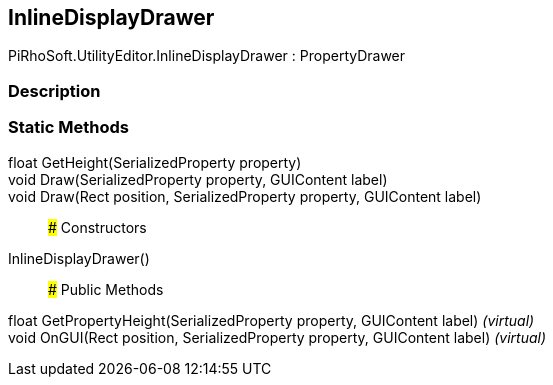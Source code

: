 [#editor/inline-display-drawer]

## InlineDisplayDrawer

PiRhoSoft.UtilityEditor.InlineDisplayDrawer : PropertyDrawer

### Description

### Static Methods

float GetHeight(SerializedProperty property)::

void Draw(SerializedProperty property, GUIContent label)::

void Draw(Rect position, SerializedProperty property, GUIContent label)::

### Constructors

InlineDisplayDrawer()::

### Public Methods

float GetPropertyHeight(SerializedProperty property, GUIContent label) _(virtual)_::

void OnGUI(Rect position, SerializedProperty property, GUIContent label) _(virtual)_::